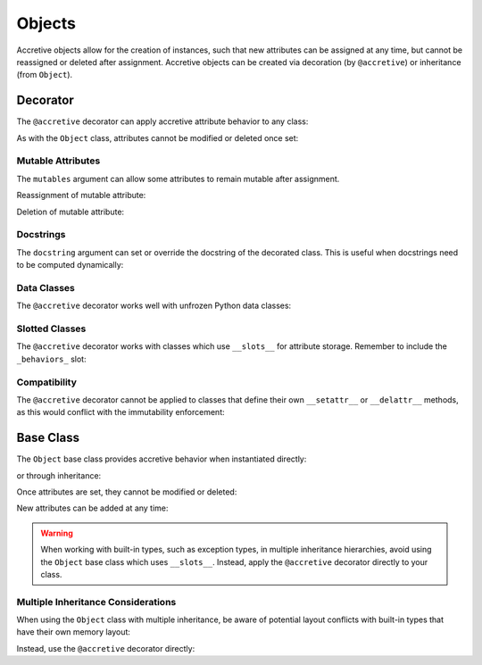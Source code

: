 .. vim: set fileencoding=utf-8:
.. -*- coding: utf-8 -*-
.. +--------------------------------------------------------------------------+
   |                                                                          |
   | Licensed under the Apache License, Version 2.0 (the "License");          |
   | you may not use this file except in compliance with the License.         |
   | You may obtain a copy of the License at                                  |
   |                                                                          |
   |     http://www.apache.org/licenses/LICENSE-2.0                           |
   |                                                                          |
   | Unless required by applicable law or agreed to in writing, software      |
   | distributed under the License is distributed on an "AS IS" BASIS,        |
   | WITHOUT WARRANTIES OR CONDITIONS OF ANY KIND, either express or implied. |
   | See the License for the specific language governing permissions and      |
   | limitations under the License.                                           |
   |                                                                          |
   +--------------------------------------------------------------------------+


Objects
===============================================================================

Accretive objects allow for the creation of instances, such that new attributes
can be assigned at any time, but cannot be reassigned or deleted after
assignment. Accretive objects can be created via decoration (by ``@accretive``)
or inheritance (from ``Object``).

.. doctest:: Objects

    >>> from accretive import Object, accretive

Decorator
-------------------------------------------------------------------------------

The ``@accretive`` decorator can apply accretive attribute behavior to any
class:

.. doctest:: Objects

    >>> @accretive
    ... class Config:
    ...     def __init__( self, debug = False ):
    ...         self.debug = debug
    ...
    >>> config = Config( debug = True )
    >>> config.debug
    True
    >>> config.verbose = True  # Add new attribute
    >>> config.verbose
    True

As with the ``Object`` class, attributes cannot be modified or deleted once
set:

.. doctest:: Objects

    >>> config.debug = False
    Traceback (most recent call last):
    ...
    accretive.exceptions.AttributeImmutabilityError: Cannot reassign or delete existing attribute 'debug'.


Mutable Attributes
~~~~~~~~~~~~~~~~~~~~~~~~~~~~~~~~~~~~~~~~~~~~~~~~~~~~~~~~~~~~~~~~~~~~~~~~~~~~~~~

The ``mutables`` argument can allow some attributes to remain mutable after
assignment.

.. doctest:: Objects

    >>> @accretive( mutables = ( 'version', ) )
    ... class VersionedConfig:
    ...     def __init__( self, name, version ):
    ...         self.name = name
    ...         self.version = version
    ...
    >>> config = VersionedConfig( 'MyApp', '1.0.0' )

Reassignment of mutable attribute:

.. doctest:: Objects

    >>> config.version = '1.0.1'  # This works fine
    >>> config.version
    '1.0.1'

Deletion of mutable attribute:

.. doctest:: Objects

    >>> del config.version  # This works with mutable attributes
    >>> hasattr( config, 'version' )
    False


Docstrings
~~~~~~~~~~~~~~~~~~~~~~~~~~~~~~~~~~~~~~~~~~~~~~~~~~~~~~~~~~~~~~~~~~~~~~~~~~~~~~~

The ``docstring`` argument can set or override the docstring of the decorated
class. This is useful when docstrings need to be computed dynamically:

.. doctest:: Objects

    >>> @accretive( docstring = 'A configuration class with custom documentation.' )
    ... class DocumentedConfig:
    ...     '''Original docstring that will be replaced.'''
    ...     def __init__( self, name ):
    ...         self.name = name
    ...
    >>> print( DocumentedConfig.__doc__ )
    A configuration class with custom documentation.


Data Classes
~~~~~~~~~~~~~~~~~~~~~~~~~~~~~~~~~~~~~~~~~~~~~~~~~~~~~~~~~~~~~~~~~~~~~~~~~~~~~~~

The ``@accretive`` decorator works well with unfrozen Python data classes:

.. doctest:: Objects

    >>> from dataclasses import dataclass
    >>>
    >>> @accretive
    ... @dataclass
    ... class ServerConfig:
    ...     host: str
    ...     port: int = 8080
    ...
    >>> server = ServerConfig( host = 'localhost' )
    >>> server.host
    'localhost'
    >>> server.port
    8080
    >>> server.secure = True  # Add new attribute
    >>> server.host = '127.0.0.1'  # Attempt to modify
    Traceback (most recent call last):
    ...
    accretive.exceptions.AttributeImmutabilityError: Cannot reassign or delete existing attribute 'host'.


Slotted Classes
~~~~~~~~~~~~~~~~~~~~~~~~~~~~~~~~~~~~~~~~~~~~~~~~~~~~~~~~~~~~~~~~~~~~~~~~~~~~~~~

The ``@accretive`` decorator works with classes which use ``__slots__`` for
attribute storage. Remember to include the ``_behaviors_`` slot:

.. doctest:: Objects

    >>> @accretive
    ... class SlottedConfig:
    ...     __slots__ = ( 'debug', '_behaviors_' )
    ...
    ...     def __init__( self, debug = False ):
    ...         self.debug = debug
    ...
    >>> config = SlottedConfig( debug = True )
    >>> config.debug
    True
    >>> config.debug = False
    Traceback (most recent call last):
    ...
    accretive.exceptions.AttributeImmutabilityError: Cannot reassign or delete existing attribute 'debug'.


Compatibility
~~~~~~~~~~~~~~~~~~~~~~~~~~~~~~~~~~~~~~~~~~~~~~~~~~~~~~~~~~~~~~~~~~~~~~~~~~~~~~~

The ``@accretive`` decorator cannot be applied to classes that define their own
``__setattr__`` or ``__delattr__`` methods, as this would conflict with the
immutability enforcement:

.. doctest:: Objects

    >>> @accretive  # This will fail
    ... class Mutable:
    ...     def __setattr__( self, name, value ):
    ...         # Custom attribute setting logic
    ...         super( ).__setattr__( name, value )
    Traceback (most recent call last):
    ...
    accretive.exceptions.DecoratorCompatibilityError: Cannot decorate class 'Mutable' which defines '__setattr__'.


Base Class
-------------------------------------------------------------------------------

The ``Object`` base class provides accretive behavior when instantiated
directly:

.. doctest:: Objects

    >>> obj = Object( )
    >>> obj.name = 'example'
    >>> obj.name
    'example'

or through inheritance:

.. doctest:: Objects

    >>> class CustomConfig( Object ):
    ...     ''' A custom configuration with accretive attributes. '''
    ...     pass
    ...
    >>> custom = CustomConfig( )
    >>> custom.setting = 'enabled'

Once attributes are set, they cannot be modified or deleted:

.. doctest:: Objects

    >>> obj.name = 'modified'
    Traceback (most recent call last):
    ...
    accretive.exceptions.AttributeImmutabilityError: Cannot reassign or delete existing attribute 'name'.

    >>> del custom.setting
    Traceback (most recent call last):
    ...
    accretive.exceptions.AttributeImmutabilityError: Cannot reassign or delete existing attribute 'setting'.

New attributes can be added at any time:

.. doctest:: Objects

    >>> obj.version = '1.0'
    >>> obj.version
    '1.0'

.. warning::

    When working with built-in types, such as exception types, in multiple
    inheritance hierarchies, avoid using the ``Object`` base class which uses
    ``__slots__``. Instead, apply the ``@accretive`` decorator directly to your
    class.


Multiple Inheritance Considerations
~~~~~~~~~~~~~~~~~~~~~~~~~~~~~~~~~~~~~~~~~~~~~~~~~~~~~~~~~~~~~~~~~~~~~~~~~~~~~~~

When using the ``Object`` class with multiple inheritance, be aware of
potential layout conflicts with built-in types that have their own memory
layout:

.. doctest:: Objects

    >>> # This would raise a TypeError due to memory layout conflict
    >>> # class InvalidCombination( BaseException, Object ):
    >>> #     pass

Instead, use the ``@accretive`` decorator directly:

.. doctest:: Objects

    >>> @accretive
    ... class ValidException( BaseException ):
    ...     ''' An exception with accretive behavior. '''
    ...     pass
    ...
    >>> ex = ValidException( 'Something went wrong' )
    >>> ex.context = 'Additional information'
    >>> ex.context
    'Additional information'
    >>> ex.context = 'Changed information'
    Traceback (most recent call last):
    ...
    accretive.exceptions.AttributeImmutabilityError: Cannot reassign or delete existing attribute 'context'.
